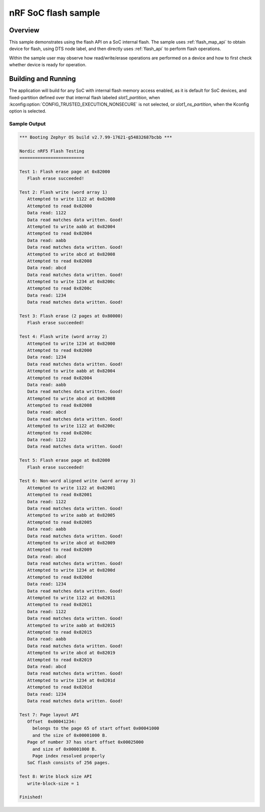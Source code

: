 .. _soc-flash-nrf-sample:

nRF SoC flash sample
####################

Overview
********

This sample demonstrates using the flash API on a SoC internal flash.
The sample uses :ref:`flash_map_api` to obtain device for flash, using
DTS node label, and then directly uses :ref:`flash_api` to perform
flash operations.

Within the sample user may observe how read/write/erase operations
are performed on a device and how to first check whether device is
ready for operation.

Building and Running
********************

The application will build for any SoC with internal flash memory
access enabled, as it is default for SoC devices, and fixed-partition
defined over that internal flash labeled `slot1_partition`, when
:kconfig:option:`CONFIG_TRUSTED_EXECUTION_NONSECURE` is not selected,
or `slot1_ns_partition`, when the Kconfig option is selected.

.. zephyr-app-commands::
   :zephyr-app: samples/drivers/soc_flash_nrf
   :board: nrf52840dk_nrf52840
   :goals: build flash
   :compact:

Sample Output
=============

.. code-block:: console

   *** Booting Zephyr OS build v2.7.99-17621-g54832687bcbb ***

   Nordic nRF5 Flash Testing
   =========================

   Test 1: Flash erase page at 0x82000
      Flash erase succeeded!

   Test 2: Flash write (word array 1)
      Attempted to write 1122 at 0x82000
      Attempted to read 0x82000
      Data read: 1122
      Data read matches data written. Good!
      Attempted to write aabb at 0x82004
      Attempted to read 0x82004
      Data read: aabb
      Data read matches data written. Good!
      Attempted to write abcd at 0x82008
      Attempted to read 0x82008
      Data read: abcd
      Data read matches data written. Good!
      Attempted to write 1234 at 0x8200c
      Attempted to read 0x8200c
      Data read: 1234
      Data read matches data written. Good!

   Test 3: Flash erase (2 pages at 0x80000)
      Flash erase succeeded!

   Test 4: Flash write (word array 2)
      Attempted to write 1234 at 0x82000
      Attempted to read 0x82000
      Data read: 1234
      Data read matches data written. Good!
      Attempted to write aabb at 0x82004
      Attempted to read 0x82004
      Data read: aabb
      Data read matches data written. Good!
      Attempted to write abcd at 0x82008
      Attempted to read 0x82008
      Data read: abcd
      Data read matches data written. Good!
      Attempted to write 1122 at 0x8200c
      Attempted to read 0x8200c
      Data read: 1122
      Data read matches data written. Good!

   Test 5: Flash erase page at 0x82000
      Flash erase succeeded!

   Test 6: Non-word aligned write (word array 3)
      Attempted to write 1122 at 0x82001
      Attempted to read 0x82001
      Data read: 1122
      Data read matches data written. Good!
      Attempted to write aabb at 0x82005
      Attempted to read 0x82005
      Data read: aabb
      Data read matches data written. Good!
      Attempted to write abcd at 0x82009
      Attempted to read 0x82009
      Data read: abcd
      Data read matches data written. Good!
      Attempted to write 1234 at 0x8200d
      Attempted to read 0x8200d
      Data read: 1234
      Data read matches data written. Good!
      Attempted to write 1122 at 0x82011
      Attempted to read 0x82011
      Data read: 1122
      Data read matches data written. Good!
      Attempted to write aabb at 0x82015
      Attempted to read 0x82015
      Data read: aabb
      Data read matches data written. Good!
      Attempted to write abcd at 0x82019
      Attempted to read 0x82019
      Data read: abcd
      Data read matches data written. Good!
      Attempted to write 1234 at 0x8201d
      Attempted to read 0x8201d
      Data read: 1234
      Data read matches data written. Good!

   Test 7: Page layout API
      Offset  0x00041234:
        belongs to the page 65 of start offset 0x00041000
        and the size of 0x00001000 B.
      Page of number 37 has start offset 0x00025000
        and size of 0x00001000 B.
        Page index resolved properly
      SoC flash consists of 256 pages.

   Test 8: Write block size API
      write-block-size = 1

   Finished!
